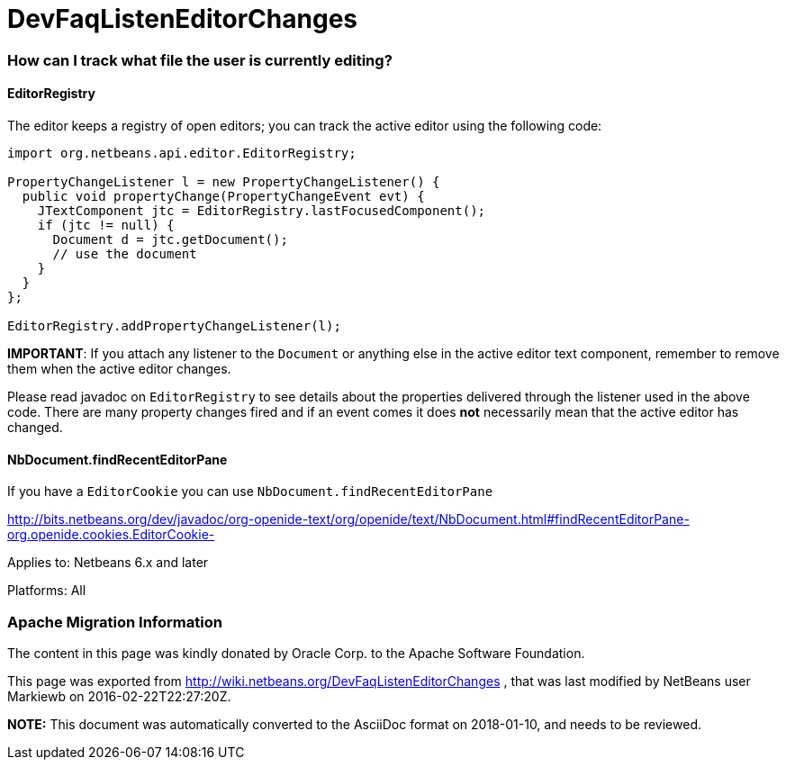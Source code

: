 // 
//     Licensed to the Apache Software Foundation (ASF) under one
//     or more contributor license agreements.  See the NOTICE file
//     distributed with this work for additional information
//     regarding copyright ownership.  The ASF licenses this file
//     to you under the Apache License, Version 2.0 (the
//     "License"); you may not use this file except in compliance
//     with the License.  You may obtain a copy of the License at
// 
//       http://www.apache.org/licenses/LICENSE-2.0
// 
//     Unless required by applicable law or agreed to in writing,
//     software distributed under the License is distributed on an
//     "AS IS" BASIS, WITHOUT WARRANTIES OR CONDITIONS OF ANY
//     KIND, either express or implied.  See the License for the
//     specific language governing permissions and limitations
//     under the License.
//

= DevFaqListenEditorChanges
:jbake-type: wiki
:jbake-tags: wiki, devfaq, needsreview
:jbake-status: published

=== How can I track what file the user is currently editing?

==== EditorRegistry

The editor keeps a registry of open editors;  you can track the active editor using the following code:

[source,java]
----

import org.netbeans.api.editor.EditorRegistry;

PropertyChangeListener l = new PropertyChangeListener() {
  public void propertyChange(PropertyChangeEvent evt) {
    JTextComponent jtc = EditorRegistry.lastFocusedComponent();
    if (jtc != null) {
      Document d = jtc.getDocument();
      // use the document
    }
  }
};

EditorRegistry.addPropertyChangeListener(l);
----

*IMPORTANT*: If you attach any listener to the `Document` or anything else in the active editor text component, remember to remove them when the active editor changes.

Please read javadoc on `EditorRegistry` to see details about the properties delivered through the listener used in the above code. There are many property changes fired and if an event comes it does *not* necessarily mean that the active editor has changed.

==== NbDocument.findRecentEditorPane

If you have a `EditorCookie` you can use `NbDocument.findRecentEditorPane`

link:http://bits.netbeans.org/dev/javadoc/org-openide-text/org/openide/text/NbDocument.html#findRecentEditorPane-org.openide.cookies.EditorCookie-[http://bits.netbeans.org/dev/javadoc/org-openide-text/org/openide/text/NbDocument.html#findRecentEditorPane-org.openide.cookies.EditorCookie-]

Applies to: Netbeans 6.x and later

Platforms: All

=== Apache Migration Information

The content in this page was kindly donated by Oracle Corp. to the
Apache Software Foundation.

This page was exported from link:http://wiki.netbeans.org/DevFaqListenEditorChanges[http://wiki.netbeans.org/DevFaqListenEditorChanges] , 
that was last modified by NetBeans user Markiewb 
on 2016-02-22T22:27:20Z.


*NOTE:* This document was automatically converted to the AsciiDoc format on 2018-01-10, and needs to be reviewed.
